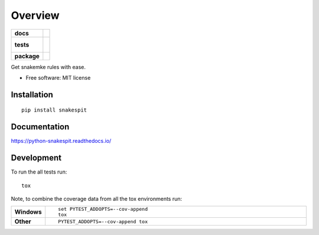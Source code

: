 ========
Overview
========

.. start-badges

.. list-table::
    :stub-columns: 1

    * - docs
      - |docs|
    * - tests
      - |
        |
    * - package
      - | |version| |wheel| |supported-versions| |supported-implementations|
        | |commits-since|

.. |docs| image:: https://readthedocs.org/projects/python-snakespit/badge/?style=flat
    :target: https://readthedocs.org/projects/python-snakespit
    :alt: Documentation Status

.. |version| image:: https://img.shields.io/pypi/v/snakespit.svg
    :alt: PyPI Package latest release
    :target: https://pypi.python.org/pypi/snakespit

.. |commits-since| image:: https://img.shields.io/github/commits-since/dohlee/python-snakespit/v0.1.0.svg
    :alt: Commits since latest release
    :target: https://github.com/dohlee/python-snakespit/compare/v0.1.0...master

.. |wheel| image:: https://img.shields.io/pypi/wheel/snakespit.svg
    :alt: PyPI Wheel
    :target: https://pypi.python.org/pypi/snakespit

.. |supported-versions| image:: https://img.shields.io/pypi/pyversions/snakespit.svg
    :alt: Supported versions
    :target: https://pypi.python.org/pypi/snakespit

.. |supported-implementations| image:: https://img.shields.io/pypi/implementation/snakespit.svg
    :alt: Supported implementations
    :target: https://pypi.python.org/pypi/snakespit


.. end-badges

Get snakemke rules with ease.

* Free software: MIT license

Installation
============

::

    pip install snakespit

Documentation
=============

https://python-snakespit.readthedocs.io/

Development
===========

To run the all tests run::

    tox

Note, to combine the coverage data from all the tox environments run:

.. list-table::
    :widths: 10 90
    :stub-columns: 1

    - - Windows
      - ::

            set PYTEST_ADDOPTS=--cov-append
            tox

    - - Other
      - ::

            PYTEST_ADDOPTS=--cov-append tox
